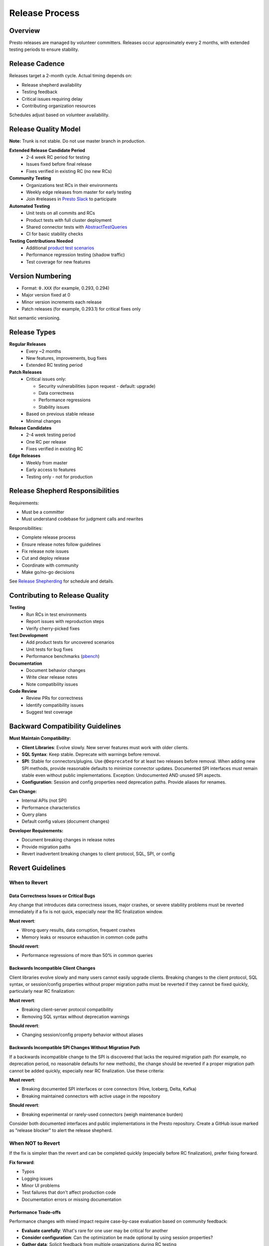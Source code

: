 ===============
Release Process
===============

Overview
========

Presto releases are managed by volunteer committers. Releases occur approximately every 2 months, with extended testing periods to ensure stability.

Release Cadence
===============

Releases target a 2-month cycle. Actual timing depends on:

* Release shepherd availability
* Testing feedback
* Critical issues requiring delay
* Contributing organization resources

Schedules adjust based on volunteer availability.

Release Quality Model
=====================

**Note:** Trunk is not stable. Do not use master branch in production.

**Extended Release Candidate Period**
   * 2-4 week RC period for testing
   * Issues fixed before final release
   * Fixes verified in existing RC (no new RCs)

**Community Testing**
   * Organizations test RCs in their environments
   * Weekly edge releases from master for early testing
   * Join #releases in `Presto Slack <https://communityinviter.com/apps/prestodb/prestodb>`_ to participate

**Automated Testing**
   * Unit tests on all commits and RCs
   * Product tests with full cluster deployment
   * Shared connector tests with `AbstractTestQueries <https://github.com/prestodb/presto/blob/master/presto-tests/src/main/java/com/facebook/presto/tests/AbstractTestQueries.java>`_
   * CI for basic stability checks

**Testing Contributions Needed**
   * Additional `product test scenarios <https://github.com/prestodb/presto/tree/master/presto-product-tests>`_
   * Performance regression testing (shadow traffic)
   * Test coverage for new features

Version Numbering
=================

* Format: ``0.XXX`` (for example, 0.293, 0.294)
* Major version fixed at 0
* Minor version increments each release
* Patch releases (for example, 0.293.1) for critical fixes only

Not semantic versioning.

Release Types
=============

**Regular Releases**
   * Every ~2 months
   * New features, improvements, bug fixes
   * Extended RC testing period

**Patch Releases**
   * Critical issues only:
     
     - Security vulnerabilities (upon request - default: upgrade)
     - Data correctness
     - Performance regressions
     - Stability issues
   
   * Based on previous stable release
   * Minimal changes

**Release Candidates**
   * 2-4 week testing period
   * One RC per release
   * Fixes verified in existing RC

**Edge Releases**
   * Weekly from master
   * Early access to features
   * Testing only - not for production

Release Shepherd Responsibilities
=================================

Requirements:

* Must be a committer
* Must understand codebase for judgment calls and rewrites

Responsibilities:

* Complete release process
* Ensure release notes follow guidelines
* Fix release note issues
* Cut and deploy release
* Coordinate with community
* Make go/no-go decisions

See `Release Shepherding <https://github.com/prestodb/presto/wiki/Release-Shepherding>`_ for schedule and details.

Contributing to Release Quality
===============================

**Testing**
   * Run RCs in test environments
   * Report issues with reproduction steps
   * Verify cherry-picked fixes

**Test Development**
   * Add product tests for uncovered scenarios
   * Unit tests for bug fixes
   * Performance benchmarks (`pbench <https://github.com/prestodb/pbench>`_)

**Documentation**
   * Document behavior changes
   * Write clear release notes
   * Note compatibility issues

**Code Review**
   * Review PRs for correctness
   * Identify compatibility issues
   * Suggest test coverage

Backward Compatibility Guidelines
=================================

**Must Maintain Compatibility:**

* **Client Libraries**: Evolve slowly. New server features must work with older clients.
* **SQL Syntax**: Keep stable. Deprecate with warnings before removal.
* **SPI**: Stable for connectors/plugins. Use ``@Deprecated`` for at least two releases before removal.
  When adding new SPI methods, provide reasonable defaults to minimize connector updates.
  Documented SPI interfaces must remain stable even without public implementations.
  Exception: Undocumented AND unused SPI aspects.
* **Configuration**: Session and config properties need deprecation paths. Provide aliases for renames.

**Can Change:**

* Internal APIs (not SPI)
* Performance characteristics
* Query plans
* Default config values (document changes)

**Developer Requirements:**

* Document breaking changes in release notes
* Provide migration paths
* Revert inadvertent breaking changes to client protocol, SQL, SPI, or config

Revert Guidelines
=================

When to Revert
^^^^^^^^^^^^^^

Data Correctness Issues or Critical Bugs
----------------------------------------

Any change that introduces data correctness issues, major crashes, or severe stability problems
must be reverted immediately if a fix is not quick, especially near the RC finalization window.

**Must revert**:

- Wrong query results, data corruption, frequent crashes
- Memory leaks or resource exhaustion in common code paths

**Should revert**:

- Performance regressions of more than 50% in common queries

Backwards Incompatible Client Changes
-------------------------------------

Client libraries evolve slowly and many users cannot easily upgrade clients. Breaking changes to
the client protocol, SQL syntax, or session/config properties without proper migration paths must
be reverted if they cannot be fixed quickly, particularly near RC finalization:

**Must revert**:

- Breaking client-server protocol compatibility
- Removing SQL syntax without deprecation warnings

**Should revert**:

- Changing session/config property behavior without aliases

Backwards Incompatible SPI Changes Without Migration Path
---------------------------------------------------------

If a backwards incompatible change to the SPI is discovered that lacks the required migration path
(for example, no deprecation period, no reasonable defaults for new methods), the change should be reverted
if a proper migration path cannot be added quickly, especially near RC finalization. Use these criteria:

**Must revert**:

- Breaking documented SPI interfaces or core connectors (Hive, Iceberg, Delta, Kafka)
- Breaking maintained connectors with active usage in the repository

**Should revert**:

- Breaking experimental or rarely-used connectors (weigh maintenance burden)

Consider both documented interfaces and public implementations in the Presto repository.
Create a GitHub issue marked as "release blocker" to alert the release shepherd.

When NOT to Revert
^^^^^^^^^^^^^^^^^^

If the fix is simpler than the revert and can be completed quickly (especially before RC finalization), prefer fixing forward.

**Fix forward**:

- Typos
- Logging issues
- Minor UI problems
- Test failures that don't affect production code
- Documentation errors or missing documentation

Performance Trade-offs
----------------------

Performance changes with mixed impact require case-by-case evaluation based on community feedback:

- **Evaluate carefully**: What's rare for one user may be critical for another
- **Consider configuration**: Can the optimization be made optional by using session properties?
- **Gather data**: Solicit feedback from multiple organizations during RC testing

If multiple users report significant regressions, consider reverting or adding a feature flag.
Always document performance changes and workarounds in release notes.

Proprietary or Hidden Infrastructure Dependencies
-------------------------------------------------

Changes cannot be reverted based on impacts to proprietary infrastructure, private forks, or
non-public connectors or plugins. All revert decisions must be justifiable using only publicly
available code, documentation, and usage patterns visible in the open source project.

Feature Additions With Minor Issues
-----------------------------------

New features that don't affect existing functionality should be fixed.
Consider adding feature flags if stability is a concern.

How to Revert
-------------

- Create a GitHub issue that describes the problem and label it "release blocker" immediately
- Raise a PR to revert the problematic change and link to the issue

Release Communication
=====================

* `Presto Slack <https://communityinviter.com/apps/prestodb/prestodb>`_ #releases channel
* `GitHub Releases <https://github.com/prestodb/presto/releases>`_
* `Mailing List <https://lists.prestodb.io/g/presto-dev>`_
* `Release notes in docs <https://prestodb.io/docs/current/release/release.html>`_

Best Practices for Developers
=============================

* Avoid risky merges near release cuts
* Create as many automated tests as possible, and for large changes, consider product tests and manual testing
* Always consider how new features are enabled, whether they're enabled by default, and if not opt-in through SPI or SQL, gate them with a session property
* Document breaking changes in release notes
* Monitor #releases channel during release cycles
* Fix release blockers promptly

Getting Involved
================

* Join #releases in `Presto Slack <https://communityinviter.com/apps/prestodb/prestodb>`_
* Test release candidates
* Volunteer as a `release shepherd <https://github.com/prestodb/presto/wiki/Release-Shepherding>`_  (committers only)
* Contribute tests
* Share production experiences